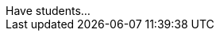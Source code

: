 // // last modified 2021-01-15

// = PLEASE REPLACE THIS TEXT WITH THE TITLE OF YOUR DATASET. NOTE: THE TARGET AUDIENCE FOR THIS DOCUMENT IS TEACHERS WHO ARE SUPPORTING STUDENTS IN THEIR WORK WITH THIS AND MANY OTHER DATASETS.

:Decrip:
[.question]
--
////
Write a brief description of where this data comes from.
Examples:

- This dataset includes data from 271 Rhode Island public &
  charter schools. 
- This data set looks at traffic stops in Durham, NC
  between 2002 and 2013, recording the number of them that resulted in searches of the person
  stopped. Data is broken down by age, race and sex.
////
--

:size:
[.question]
--
////
Write one of the following descriptors in the space below:

- This data set has a limited number of categories, making it
  accessible to any student.
- This data set has a huge number of columns that will excite
  some students and may overwhelm others.
////
--

:effort:
[.question]
--
////
Write one of the following descriptors in the space below:

- The columns of this data set are defined to allow students to
  start analysis without much additional coding.
- The columns of this data set require calculations to convert
  data before students start making graphs.
////
--

:col:
[.question]
.Column Titles
////
List columns below.
////

:fun:
[.question]
.Have students...
--
////
Make a list of functions below that you would recommend defining
to deepen the analysis. For example:

- *define* a function pct-black, which computes the percent of
  black students at a school. 
- *define* a function high-math, which returns true if a school
  has more than 60% of students passing the state math test.
////
--

// == Heads Up

:outliers-to-be-aware-of:
[.question]
--
////
If there are outliers teachers should be aware of, please note them below. For example:

- *Outliers to be aware of:* Only a few films are from before 2000.
- *Outlier to be aware of:* Classical High School has test scores of zero.
////
--

:calc:
[.question]
--
////
List any recommended calculations below. For example:

- Other than ELA and Math Passing Percentages, columns list the
  number of students.  In order to compare between schools,
  percentages would need to be calculated.
- Free and Reduced lunch students are listed as two separate
  quantities. Usually we combine these numbers for analysis.
////
--

:other:
[.question]
////
Any other comments?
////

